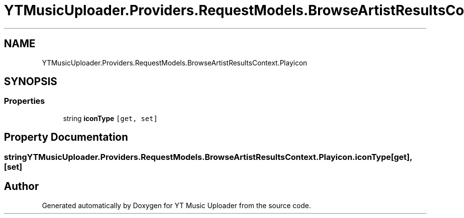 .TH "YTMusicUploader.Providers.RequestModels.BrowseArtistResultsContext.Playicon" 3 "Thu Dec 31 2020" "YT Music Uploader" \" -*- nroff -*-
.ad l
.nh
.SH NAME
YTMusicUploader.Providers.RequestModels.BrowseArtistResultsContext.Playicon
.SH SYNOPSIS
.br
.PP
.SS "Properties"

.in +1c
.ti -1c
.RI "string \fBiconType\fP\fC [get, set]\fP"
.br
.in -1c
.SH "Property Documentation"
.PP 
.SS "string YTMusicUploader\&.Providers\&.RequestModels\&.BrowseArtistResultsContext\&.Playicon\&.iconType\fC [get]\fP, \fC [set]\fP"


.SH "Author"
.PP 
Generated automatically by Doxygen for YT Music Uploader from the source code\&.
